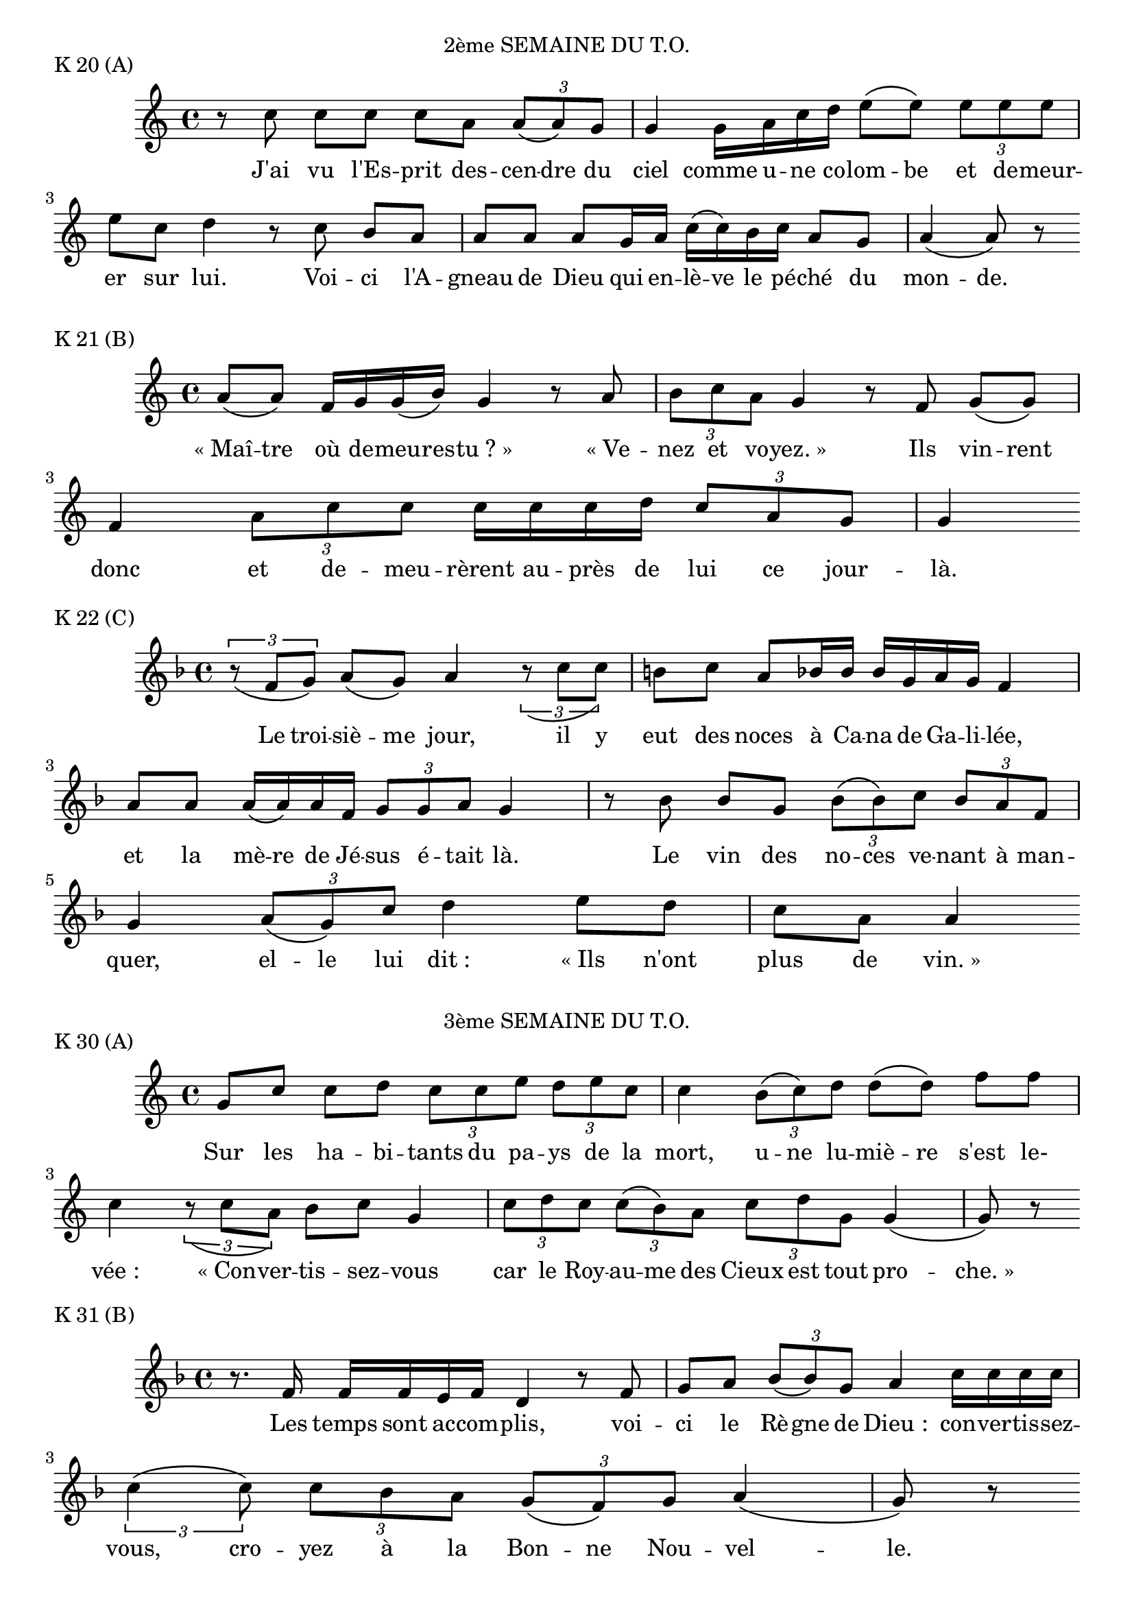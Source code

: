 ﻿%{
Antiennes du Temps Ordinaire pour le carnet de chant
%}

\version "2.14.0"


\paper {
	#(set-paper-size "a4")
}

\markup {
      		\fill-line{
                       	\line{"2ème SEMAINE DU T.O."}}
	}
\markup {"K 20 (A)"}
\score {
	\relative c''  {
		r8 c
		c8[ c]
		c8[ a]
		\times 2/3 { a8[\( a\) g] } g4
		g16[ a c d]
		e8[\( e\)]
		\times 2/3 { e8[ e e] }
		e8[ c] d4
		r8 c
		b8[ a]
		a8[ a]
		a8[ g16 a]
		c16[\( c\) b c]
		a8[ g]
		a4\( a8\) r8
	}

	\addlyrics {
		J'ai vu l'Es -- prit des -- cen -- dre du ciel comme u -- ne co -- lom -- be et de -- meur -- er sur lui. Voi -- ci l'A -- gneau de Dieu qui en -- lè -- ve le pé -- ché du mon -- de.
	}

	%{Jn 1, 29.32" %}

}

\markup {"K 21 (B)"}
\score {
	\relative a'  {
		a8[\( a\)] f16[ g g\( b\)] g4
		r8 a
		\times 2/3 { b8[ c a] } g4
		r8 f g8[\( g\)] f4
		\times 2/3 { a8[ c c] }
		c16[ c c d]
		\times 2/3 { c8[ a g] } g4
	}
	
	\addlyrics {
		«_Maî -- tre où de -- meu -- res -- tu ?_» «_Ve -- nez et vo -- yez._» Ils vin -- rent donc et de -- meu -- rèrent au -- près de lui ce jour -- là.
	}
	
	%{"Jn 1, 38-39"%}
}

\markup {"K 22 (C)"}
\score {
	\relative f'  {
		\key f \major
		\times 2/3 { r8_\( f[ g]\) } a8[\( g\)] a4
		\times 2/3 { r8_\( c[ c]\) } b8[ c]
		a8[ bes16 bes]
		bes16[ g a g] f4
		%{\cesure%}
		a8[ a] a16[\( a\) a f]
		\times 2/3 { g8[ g a] } g4
		r8 bes8 bes8[ g]
		\times 2/3 { bes8[\( bes\) c] }
		\times 2/3 { bes8[ a f] } g4
		%{\cesure%}
		\times 2/3 { a8[\( g\) c] } d4
		%{\cesure%}
		e8[ d] c8[ a] a4
	}
	
	\addlyrics {
		Le troi -- siè -- me jour, il y eut des noces à Ca -- na de Ga -- li -- lée, et la mè -- re de Jé -- sus é -- tait là. Le vin des no -- ces ve -- nant à man -- quer, el -- le lui dit : «_Ils n'ont plus de vin._»
	}
	
	%{"Jn 2, 1-3"%}
}



\markup {
      		\fill-line{
                       	\line{"3ème SEMAINE DU T.O."}}
}

\markup {"K 30 (A)"}
\score {
	\relative c''  {
		g8[ c] c8[ d]
		\times 2/3 { c8[ c e] }
		\times 2/3 { d8[ e c] } c4
		%{\cesure%}
		\times 2/3 { b8[\( c\) d] } d8[\( d\)] f8[ f] c4
		\times 2/3 { r8_\( c[ a]\) } b8[ c] g4
		%{\cesure%}
		\times 2/3 { c8[ d c] }
		\times 2/3 { c8[\( b\) a] }
		\times 2/3 { c8[ d g,] } g4\( g8\) r8
	}
	\addlyrics {
		Sur les ha -- bi -- tants du pa -- ys de la mort, u -- ne lu -- miè -- re s'est le- vée : «_Con -- ver -- tis -- sez -- vous car le Roy -- au -- me des Cieux est tout pro -- che. »
	}
	%{"Mt 4, 16...17"%}
	
}
	
\markup {"K 31 (B)"}	
\score {
	\relative f'  {
		\key f \major
		r8. f16 f16[ f e f] d4
		r8 f8 g8[ a]
		\times 2/3 { bes8[\( bes\) g] } a4
		%{\cesure%}
		c16[ c c c]
		\times 2/3 { c4\(%{\cesure%} c8\) }
		\times 2/3 { c8[ bes a] }
		\times 2/3 { g8[\( f\) g] } a4\( g8\) r8
	}

	\addlyrics {
		Les temps sont ac -- com -- plis, voi -- ci le Rè -- gne de Dieu : con -- ver -- tis -- sez -- vous, cro -- yez à la Bon -- ne Nou -- vel -- le.
	}
	%{"Mc 1, 15"%}
}


\markup {"K 32 (C)"}
\score {
	\relative a'  {
		r8 a
		\times 2/3 { a8[ g a] } \times 2/3 { f8[ f f] } f4
		f8[ f]
		\times 2/3 { f8[ g a] }
		\times 2/3 { c8[ a g] } g4
		%{\cesure%}
		c16[ c c b] c8[ a] g8[ g]
		\times 2/3 { g8[\( g\) g] }
		\times 2/3 { g8[\( g\) a] }
		\times 2/3 { g4\( g8\) }
		\times 2/3 { r8_\( g[ g]\) }
		\times 2/3 { g8[ g a] }
		f16[ f e f] g8[\( g\)]
		r8 a16[ c] c16[\( c\) c c] c16[ c b! c] a4\( a8\) r8
	}

	\addlyrics {
		L'Es -- prit du Sei -- gneur est sur moi car il m'a con -- sa -- cré par l'onc -- tion. Il m'a en -- vo -- yé por -- ter aux pau -- vres la Bon -- ne Nou -- vel -- le, an -- non -- cer aux ca -- ptifs la dé -- li -- vran -- ce, aux a -- veu -- gles le re -- tour à la lum -- ière.
	}
	%{"Lc 4, 18"%}
}

\markup {
      		\fill-line{
                       	\line{"4ème SEMAINE DU T.O."}}
}

\markup {"K 40 (A)"}
\score {
	\relative f'  {
		\key f \major
		r8 d16[ f]
		\times 2/6 { g g g g a g } f4
		%{\cesure%}
		f16[ a bes bes] bes16[ bes g a]
		\times 2/3 { f4\( f8\) }
		\times 2/3 { r8_\( f[ f]\) }
		%{\cesure%}
		\times 2/3 { f8[ f d] } f4
		\times 2/3 { g8[ a bes] } g4
	}
	
	\addlyrics {
		Bien -- heu -- reux les mi -- sé -- ri -- cor -- dieux : il leur se -- ra fait mi -- sé -- ri -- cor -- de. Bien -- heu -- reux les coeurs purs, ils ver -- ront Dieu.
	}
	%{"Mt 5, 7-8"%}
}

%{

K 41 (B)

\key f \major
r8. a16 \times 2/5 {a16[a a a bes]}
\times 2/3 { a8[ f g] }
\times 2/6 { a a a bes g f } f4
\cesure
e8[ f] g8[\( g\)]
\times 2/3 { g8[ g a] } g8[ f] f4
\times 2/3 { f8[ f f] } e8[ g] a4\( a8\) r8

Voilà un enseignement proclamé avec autorité ! Il commande même aux esprits mauvais et ils lui obéissent.	(Mc 1, 27)


K 42 (C)

\key f \major
r8 d f8[ f]
\times 2/3 { e8[ f d] } \slurDashed d4( f16[)\( g\) f\( d\)] f8[\( f\)]
\cesure
\times 2/3 { d8[\( d\) d] }
\times 2/3 { d8[\( f\) e] } d4
\cesure
d8[ f] f8[ g]
\times 2/3 { a4\( a8\) }
\cesure
\times 2/3 { f8[ a a] }
\times 2/3 { g8[ c a] } a8[ bes] g4
\cesure
g8[ g]
\times 2/3 { e8[ g a] }
\times 2/3 { \slurDashed f8([ f) g] } f8[ d] d4

Je fais de toi en ce jour une ville forte, une colonne de fer, un rempart de bronze. Ils ne l'emporteront pas sur toi, car je suis avec toi pour te délivrer. 	(Jr 1, 18-19)



5ème SEMAINE DU T.O.


K 50 (A)

r8 c
d16[\( d\) g a]
\times 2/3 { f8[\( g\) a] }
\times 2/3 { c4\( c8\) }
r8 c c8[ c]
\times 2/3 { e8[\( d\) c] }
\times 2/3 { c8[\( c\) c] } c8[ c]
\times 2/3 { a4\( a8\) }
r8 a f8[ g] a4
\times 2/3 { c8[ c\( c]\) } c8[ c]
\times 2/3 { a8[ c d] }
\times 2/3 { d8[ d\( e]\) }
\times 2/3 { d8[\( c\) c] }
\times 2/3 { \slurDashed c8([ b) c] } a4

Vous êtes la lumière de monde. Que brille votre lumière devant les hommes, afin qu'ils voient vos bonnes oeuvres et glorifient votre Père qui est dans les cieux.	(Mt 5, 14.16)


K 51 (B)

\times 2/3 { a8[ a a] }
\times 2/3 { c8[\( c\) \cesure c] }
\times 2/3 { c8[ d e] } d4
\cesure
r8 d16[ d] d16[ e a b] c16[ c c c] c8[ c] b4
\times 2/3 { c8[ a g] } a4

Bien avant l'aube, Jésus se leva ; il sortit et s'en alla dans un endroit désert pour y prier.	(Lc 4, 42)


K 52 (C)

a8[ g] a8[\( a\)]
\times 2/3 { r8_\( c[ bes]\) } c16[ c c c]
\times 2/3 { c8[\( c\) c] } bes8[ g] a4
r8. f16 f16[ f f d]
\times 2/3 { f8[\( f\) f] }
\times 2/3 { f8[ g a] } a8[\( a\)]
\times 2/3 { a8[\cesure c a] } a4
\cesure
\times 2/3 { bes8[ g f] } g4\( g8\) r8

« Sois sans crainte, désormais ce sont des hommes que tu prendras. » Alors ils ramenèrent les barques au rivage et, laissant tout, ils le suivirent.	(Lc 5, 10-11)



6ème SEMAINE DU T.O.


K 60 (A)

\times 2/3 { g8[ c b] } a8[ b]
\times 2/3 { c8[ a g] } g4
\cesure
\times 2/3 { f8[ g a] } g4
r8 f a4
\cesure
\times 2/3 { c8[ b c] }
\times 2/3 { a4\(\cesure g8\) }
\times 2/3 { g8[ g a] }
\times 2/3 { g8[ g g] } g16[\( g\) f g] a8[\( a\)]
\cesure
\times 2/3 { g8[ g\( g]\) }
\times 2/6 { b\( b\) c a a a }
\times 2/3 { g8[ f g] } a4
a16[ a a a] c16[ b c b] g4\( g8\) r8

Je ne suis pas venu abolir, mais accomplir. Amen, je vous le dis : avant que le ciel et la terre disparaissent, pas une lettre ne disparaîtra de la loi jusqu'à ce que tout se réalise.	(Mt 5, 17)


K 61 (B)

r8 g16[ g] b16[ c d c] a4
a16[ a b a] g16[ g g g] a4
\cesure
\times 2/3 { a8[ b c] } d8.[\cesure d16] d16[ d c d] b4
\cesure
\times 2/3 { b8[ b b] }
\times 2/3 { b4\(\cesure b8\) }
\times 2/3 { b8[ c b] } a8[ g] a4
\cesure
g8[ a] \times 2/3 { c8[ c c] } b4
\cesure d8[ c] d4
\cesure \times 2/3 { c8[ c d] } b4
\cesure
a8[ a] a8.[ a16] a16[\( a\) b g] g4

Un lépreux vient à Jésus, tombe à ses genoux et le supplie : « Si tu le veux, tu peux me purifier. » Pris de pitié, Jésus étendit la main, le toucha et lui dit : « Je le veux, sois purifié. » A l'instant sa lèpre le quitta. (Mc 1, 40...42)


K 62 (C)

r8 a 
\times 2/3 { a8[ a\( a]\) }
g8[ a16 c]
c16[\( c\) c d] e8[\( e\)]
\times 2/3 { e8[ d e] }
\times 2/3 { c8[\( c\) c] }
\times 2/3 { c8[\( c\) c] } c8[ a]
\times 2/3 { g4\( g8\) }
\cesure
c8[ e] d16[ f f d]
\times 2/3 { d8[ c c] } d8[ c] c4
\cesure
\times 2/3 { g8[ g\( g]\) }
g8[ a] b8.[ b16] b16[\( b\) b c] b4
\times 2/3 { r8_\( g[ g]\) }
\times 2/3 { g8[ g a] }
\times 2/3 { c8[\( c\) c] }
\times 2/3 { c8[ c e] } d4\( d8\) r8

Heureux êtes-vous quand les hommes vous haïssent et vous repoussent à cause du Fils de l'homme. Ce jour-là soyez heureux et sautez de joie, car votre récompense est grande dans le ciel ; c'est ainsi que leurs pères traitaient les prophètes. 	(Lc 6, 22-23)



7ème SEMAINE DU T.O.


K 70 (A)

\key f \major
\times 2/3 { d8[\cesure e f] }
d8.[\cesure e16] d16[ d f f] f4
\cesure
f16[ d d f]
\times 2/5 {f16[f f f a]}
\times 2/3 { g8[\( g\)\cesure g] }
f16[ g\( a\) b]
b8.[ b16]
a16[ a f\( g\)]
\times 2/3 { a8[\( a\) a] }
\times 2/3 { g8[ f g] } d4
\barre
r8 d
d8[\cesure a] bes8[ a] a4
c16[\( c\) a\( bes\)]
\times 2/3 { c8[\( c\) c] }
\times 2/3 { c8[ a g] } f4

Moi, je vous dis : aimez vos ennemis, et priez pour ceux qui vous persécutent, afin d'être vraiment les fils de votre Père qui est dans les cieux. Vous donc, soyez parfaits comme votre Père céleste est parfait.		(Mt 5, 44-45.48)


K 71 (B)

g16[ c a g]
\times 2/3 { g8[ g f] } g8[ a]
g16[ a g f] g16[ a a a]
\times 2/3 { a8[ a b] }
\times 2/3 { a8[ a g] } g8[ g]
\cesure
\times 2/3 { g8[ g b] } c8[\( c\)]
\cesure
d8[ e]
\times 2/3 { d8[ d d] }
c8[ d] b4
\cesure
c8[\( c\)] c4
\cesure
\times 2/3 { a8[ c d] }
\times 2/3 { c4\( c8\) }
\times 2/3 { c8[\( c\) b] } b4
\cesure
\times 2/3 { b8[\( c\) d] } c8[\( c\)]
\cesure
\times 2/3 { b8[ c a] }
\times 2/3 { g8[ g a] }
\slurDashed g4( f8[) g]
\times 2/3 { a8[ a a] }
c8[ b] g4\( g8\) r8

« Pour que vous sachiez que le Fils de l'homme a le pouvoir de pardonner les péchés sur la terre, je te l'ordonne, dit Jésus au paralysé, lève-toi, prends ton brancard et rentre chez toi. » L'homme se leva, prit aussitôt son brancard et sortit devant tout le monde.	(Mc 2, 10-12)


K 72 (C)

r8. b16
\times 2/5 {c16[d e d d]}
\slurDashed d4 ( e8[) f]
e8[\( d\)]
\times 2/6 { c c c c d c } c4
\times 2/3 { r8_\( d[ d]\) }
\times 2/3 { d4\( b8\) } d8[ e]
\times 2/3 { d8[ c c] } c4
r8. b16
\times 2/5 {b16[b c a g]} g4
r8 g8[ a]
\times 2/6 { a a a a a a }
\times 2/3 { a8[ c b] }
c16[\( c\) d d]
d8[ d] d8[ c] b4

Soyez miséricordieux comme votre Père est miséricordieux. Pardonnez et vous serez pardonnés. Donnez et vous recevrez. La mesure dont vous vous servez pour les autres servira aussi pour vous.	(Lc 6, 36...38)



8ème SEMAINE DU T.O.


K 80 (A)

\key f \major
f8[\( f\)]
\times 2/3 { f8[\( a\) g] } f8[\( f\)] d8[ f]
\times 2/3 { f8[ f f] } a8[ bes] a4
r8 c c8[ c]
\times 2/3 { c8[ a g] } f8[\( f\)]
\times 2/3 { f8[ g a] } g8[\( g\)]
\cesure
\times 2/3 { d8[ f f] }
\times 2/3 { f8[ f f] } g8[ f] f4

Votre Père céleste sait de quoi vous avez besoin. Cherchez d'abord le Royaume et sa justice, et le surcroît vous sera donné.	(Mt 6, 32-33)


K 81 (B)

\key f \major
\times 2/3 { d,8[ a bes] } a8[ a]
a8.[\cesure a16]
a16[ g f g] a16[ g bes a] a4
r8 a c8[ c] c4 a8[ b]
\times 2/3 { a8[ a g] }
\times 2/3 { f8[ g a] } g4
r8 e f4
\cesure
\times 2/3 { f8[ d e] } d4

Tant que l'Epoux est là, comment ses compagnons jeûneraient-ils ? Un jour viendra où l'Epoux leur sera enlevé : alors, ils jeûneront.	(Mc 2, 19-20)


K 82 (C)

f8[\( g\)] bes4
\times 2/3 { b8[\( b\) g] }
\times 2/3 { bes8[ b b] }
\times 2/3 { c8[ bes a] }
\times 2/3 { g8[ f a] } g4
\cesure
\times 2/3 { g8[\( a\) c] } c4
\cesure
\times 2/3 { c8[\( d\) c] }
\times 2/3 { a8[ a d] }
c16[ bes g a] g4
\cesure
\times 2/3 { c8[ d f] } f8[ d]
\times 2/3 { f8[\( f\) e] }
\times 2/3 { c4\( bes8\) }
\times 2/3 { b8[\( g\) a] }
g4\( g8\) r8

L'homme bon tire le bien du trésor de son coeur qui est bon. L'homme mauvais tire le mal de son coeur qui est mauvais : car c'est de l'abondance du coeur que parle la bouche.	(Lc 6, 45)



9ème SEMAINE DU T.O.


K 90 (A)

\times 2/3 { r8_\( f[ g]\) } a8[ a]
\times 2/3 { a8[ bes g] }
\times 2/3 { a4\(\cesure c8\) }
c8[\cesure a] a4
\cesure
\times 2/3 { c8[ c c] }
c16[ c d e]
\times 2/3 { e8[\( d\) c] } c4
\cesure
a8[ a] a8[ a]
bes16[ a g a]
\times 2/3 { bes8[ b b] }
\times 2/3 { a8[\( a\) g] }
\times 2/3 { g8[ a g] } g4

Ce n'est pas celui qui me dit : « Seigneur, Seigneur ! » qui entrera dans le Royaume des cieux, mais celui qui fait la volonté de mon Père qui est dans les cieux.	(Mt 7, 21)


K 91 (B)

\key f \major
\times 2/3 { r8_\( a[ a]\) }
a8[ g] f8[ d] f8[\( f\)]
\times 2/3 { r8_\( f[ g]\) } a8[\( a\)]
\times 2/3 { c8[ c bes] } a4
\times 2/3 { r8_\( d[ e]\) }
f8[ a] g8[ e]
\times 2/3 { f8[\( f\) g] }
a16[\( a\) bes g] a4

Le sabbat est fait pour l'homme, et non l'homme pour le sabbat. C'est pourquoi le Fils de l'homme est maître du sabbat.	(Mc 2, 27-28)


K 92 (C)

r8 c a4
\cesure
c16[ c d e] d8[\( d\)] d8[ d]
f16[\( f\) f d] c4
r8 c
\times 2/3 { c8[ c c] }
f16[ f f d] c8[\( c\)]
\cesure
a16[ a a a] a8[ c] d8[ a] c4

Seigneur, je ne suis pas digne que tu entres sous mon toit, mais dis seulement une parole, et mon serviteur sera guéri.	(Lc 7, 6-7)



10ème SEMAINE DU T.O.


K 100 (A)

r8 d d8[ b] d8[\( d\)]
\times 2/3 { e8[ d c] } c8[\( c\)]
\times 2/3 { a8[\( c\) b] } c8[\( a\)] g4
\cesure
\times 2/5 {f16[a c d e]} d8[\( d\)]
\times 2/3 { d8[ b c] }
\times 2/3 { d8[\( d\)\cesure c] }
b16[ a b c]
\times 2/3 { b4\( g8\) }
\cesure
b16[ b c b] a8[ c]
\times 2/3 { d8[ d d] } d8[ e]
\times 2/3 { d4\( d8\) }
\cesure
\times 2/3 { c8[ a g] } g4

Allez apprendre ce que veut dire cette parole : « C'est la miséricorde que je désire et non le sacrifice » ; car je ne suis pas venu appeler les justes, mais les pécheurs.	(Mt 9, 13)


K 101 (B)

\times 2/3 { d,8[ a bes] } a8[\( a\)]
\cesure
\times 2/3 { f8[ e d] } e4
r8. f16 f8.[ f16]
f16[ f f f] e8[ f] d4
\times 2/3 { r8_\( f[ g]\) }
\slurDashed a4( a8[) bes]
\times 2/3 { a8[\( a\)\cesure g] }
\times 2/3 { c8[ c a] }
g4\( g8\) r8

Qui est ma mère ? Qui sont mes frères ? dit le Seigneur. Celui qui fait la volonté de Dieu, celui-là est mon frère, ma soeur et ma mère.	(Mc 3, 33.35)


K 102 (C)

r8 f a8[ a]
a16[\( a\) g a]
c8[ c] d8[ c] a8[\( a\)]
r8 a
\times 2/3 { c8[ c d] }
\times 2/3 { e8[ e c] } a4
\cesure
c16[ c c d]
\times 2/3 { c8[ b c] } a8[\( a\)]
\cesure
\times 2/3 { a8[ a a] }
\times 2/3 { a8[ g a] }
\times 2/3 { f4\( f8\) }
\cesure
\times 2/3 { f8[ f g] } a8[\( a\)] a8[ a]
\times 2/3 { a8[ c a] } g4
\cesure
c16[ c c c] c8[ d] c4\( c8\) r8

Voyant la veuve qui pleurait son fils unique, Jésus fut saisi de pitié. Il ressuscita le jeune homme, et le rendit à sa mère. Un grand prophète s'est levé parmi nous, Dieu a visité son peuple ! (Lc 7, 13-16)



11ème SEMAINE DU T.O.


K 110 (A)

r8 a, d8[\cesure d16 d]
d16[ d e d]
\times 2/3 { c8[\( c\) d] }
\times 2/3 { c8[ f f] }
\times 2/3 { f4\( e8\) }
\times 2/3 { r8_\( c[ d]\) }
\times 2/3 { d8[ d g] } f8[\( f\)]
\cesure
\times 2/3 { f8[ e f] } d8[ c]
\times 2/3 { r8_\( f[ f]\) }
\times 2/3 { e8[ f d] }
\times 2/3 { d4\(\cesure c8\) }
\times 2/3 { d8[ f f] } f4
\cesure
f16[ e c d] e16[ f d c]
r8 d d8[ f] d8[ e] d4

Allez, proclamez que le Royaume des cieux est tout proche. Guérissez les malades, ressuscitez les morts, purifiez les lépreux, chassez les démons. Vous avez reçu gratuitement, donnez gratuitement.	(Mt 10, 7-8)


K 111 (B)

\times 2/3 { r8_\( d[ e]\) }
\times 2/3 { e8[\( a\) e] }
\times 2/3 { g8[ a bes] }
a8[\( a\)] a8[ g]
\times 2/3 { g8[\( g\) g] }
\times 2/3 { a8[\( c\) c] }
g4 g8[ a] g4
\cesure
f8[ e]
\times 2/3 { f8[\cesure g g] }
a8[ f] f4
\cesure
e8[\( f\)]
\times 2/3 { g8[\( g\) a] }
\times 2/3 { c8[\( c\) c] }
a8[ g] g4
\times 2/3 { r8_\( f[ g]\) } a8[\( a\)]
\cesure
a8[ g]
\times 2/3 { e4\(\cesure d8\) } f8[ g]
\times 2/3 { a8[ a g] } g4

Le Royaume des cieux est semblable à un homme qui jette du grain dans son champ. Nuit et jour, il ne sait comment, d'elle-même la terre produit du fruit, d'abord l'herbe, puis l'épi, enfin du blé plein l'épi.	(Mc 4, 26-28)


K 112 (C)

\times 2/3 { d8[ d d] }
b8[ d] e8[ d] c4
r8 a16[ c]
c16[ b\cesure c a] g4
\cesure
a8[ c] c4
\cesure
a16[ c c g] f8[ g] a8[ a] g4

Elle a montré beaucoup d'amour, c'est pourquoi dit le Seigneur, ses péchés, ses nombreux péchés sont pardonnés.	(Lc 7, 47)



12ème SEMAINE DU T.O.


K 120 (A)

\times 2/3 { f8[ f f] } d4
\cesure
d16[ d c d] f8[ a] g8[ g]
\times 2/3 { r8_\( a[ f]\) }
\times 2/3 { f8[ f d] } c4
\cesure
r8. f16
g16[ a g a] c8[ b] c8[ a]
f16[ a g f] g8[\( f\)]
\times 2/3 { d8[ f f] }
f8[ f] d8[ c]
f16[ f f a] g4\( f8\) r8

Ne craignez pas ; ce que je vous dis dans l'ombre, dites-le au grand jour. Celui qui se prononcera pour moi devant les hommes, je me prononcerai pour lui devant mon Père.	(Mt 10, 26.27.32)


K 121 (B)

r8 f
\times 2/3 { d4\(\cesure e8\) } f8[ g]
\times 2/3 { a8[\( a\) a] }
\times 2/3 { bes8[ a c] }
\cesure
\times 2/3 { a4\( a8\) }
\times 2/3 { a8[ g f] } g8[\( g\)]
r8 f
\times 2/3 { f8[ f e] } d4
r8 f
\times 2/3 { g8[ a a] }
\times 2/5 {a16[\cesure a a g a]} c8[ bes] a4

D'un mot, Jésus maîtrise le vent et la mer. Puis il dit aux disciples : « Pourquoi avoir peur ? Comment se fait-il que vous n'ayez pas la foi ? »	(Mc 4, 39-40)


K 122 (C)

r8 f 
a16[ a a a]
\times 2/3 { a8[ g a] }
\times 2/3 { c4\( c8\) }
\times 2/3 { r8_\( c[ d]\) }
\times 2/3 { e8[ c bes] }
\times 2/3 { c4\( c8\) }
r8 c
\times 2/3 { c8[\( c\) c] }
\times 2/3 { c8[ d c] }
\slurDashed a4( \times 2/3 { f8[) g a] } g8[\( g\)]
\cesure
f8[ a]
a16[ a bes c] b8[ a]
\times 2/3 { a8[ f g] } a4
\cesure
\times 2/3 { c8[ d e] }
d8[ c] c8[ c]
\times 2/3 { c8[\( a\) c] } d4
\cesure
\times 2/3 { c8[ bes c] } a4

Celui qui veut venir à ma suite, qu'il renonce à lui-même, qu'il porte sa croix chaque jour et qu'il me suive. Car celui qui veut sauver sa vie la perdra, mais qui perdra sa vie à cause de moi, la sauvera.	(Lc 9, 23-24)



13ème SEMAINE DU T.O.


K 130 (A)

\key f \major
\times 2/3 { f8[ d c] }
\times 2/3 { d8[\( f\) a] }
\times 2/3 { g4\( a8\) }
\cesure
\times 2/3 { f8[ a g] }
\times 2/3 { a8[\( a\) g] }
\times 2/3 { f8[\( f\) g] }
\times 2/3 { f8[ d f] } 
f8[ g] f4
r8. d16
d16[\( d\) f d] d8[ d]
\times 2/3 { f8[\( f\)\cesure g] }
\times 2/3 { a8[ a g] }
\times 2/3 { a8[\( a\) bes] }
\times 2/3 { a8[\( a\) f] }
g8[ f] e8[ f] d4
\cesure
d16[ d d d]
\times 2/3 { d8[ f e] } c8[\( d\)]
r8 f a4
\cesure
\times 2/3 { g8[ f g] } d4
\cesure
d16[ d e f]
f16[ e d e] e4\( d8\) r8

Qui vous accueille m'accueille et qui m'accueille accueille Celui qui m'a envoyé. Quiconque donnera à boire, ne fût-ce qu'un verre d'eau fraîche à l'un de ces petits, en sa qualité de disciple, amen, je vous le dis : il ne perdra pas sa récompense. 	(Mt 10, 40.42)


K 131 (B)

\times 2/3 { r8_\( f[ g]\) }
\times 2/3 { a8[\( a\)\cesure a] }
a8[ bes] g4
\times 2/3 { g8[ g g] }
\times 2/3 { g8[ bes g] } a4
\cesure
\times 2/3 { g8[ f e] }
f8[\( f\)] f8[ f]
f16[ e d c] d4
r8. f16
g16[\( a\) a g] a4
r8 bes16[ g]
f16[\( f\) f f]
f16[ f e f] d4
\cesure
c8[ d] f8[ e] d4
\times 2/3 { r8_\( d[ d]\) }
\times 2/3 { d4\(\cesure d8\) }
\times 2/3 { e8[ f d] } d4

Une femme ayant appris ce qu'on disait de Jésus, vint par derrière et toucha son vêtement. Car elle se disait : « Si je touche seulement son vêtement, je serai sauvée. » A l'instant, son mal fut guéri.	(Mc 5, 27-29)


K 132 (C)

r8 a g8[ a]
f16[ f f g] a4
c8[ c]
\times 2/3 { c8[ d c] }
\cesure
\times 2/3 { c8[ d e] } d4
\cesure
c8[ a]
g16[\( g\) f g]
\times 2/3 { a8[\( a\) a] } g4

Qui met la main à la charrue et regarde en arrière, dit le Seigneur, n'est pas digne du Royaume de Dieu.	(Lc 9, 62)



14ème SEMAINE DU T.O.


K 140 (A)

\key f \major
\times 2/3 { c8[ d d] }
a8[\( bes\)] a4
\cesure
\times 2/3 { a8[\( a\)\cesure f] }
g8[ a]
a16[ a g bes]
a8[\( a\)]
\cesure
a16[ f f f]
\times 2/3 { f8[ d f] }
f16[\( f\) g f]
\times 2/3 { f8[\( f\) a] }
g16[ g f g] d4
\cesure
\times 2/3 { d8[ c d] }
\times 2/3 { f8[ g g] }
g8[ f] e8[ c] d4

Je te rends grâce, Père, Seigneur du ciel et de la terre, car tu as caché les mystères du Royaume aux sages et aux savants, et tu les a révélés aux tout-petits.	(Mt 11, 25)


K 141 (B)

\key f \major
\times 2/3 { a8[ a a] }
a8[\cesure d] e8[ f] f4
\cesure
a8[ a] a8[\( a\)]
\times 2/3 { a8[ bes c] }
\times 2/3 { a8[ f f] }
e8[ f] d4
\cesure
\times 2/3 { f8[ f f] }
\times 2/3 { f8[ f f] }
\times 2/3 { f8[ g bes] } a4
r8 c
c16[\cesure c c c]
\times 2/3 { c8[ bes g] }
a16[ f e f] d4\( d8\) r8

A Nazareth, Jésus disait : « Un prophète n'est méprisé que dans son pays, sa parenté et sa propre maison. » Et là, il ne pouvait accomplir aucun miracle.	(Mc 6, 4-5)


K 142 (C)

\key f \major
d8[ d]
\times 2/5 {a16[\( a\) a a bes]}
\times 2/3 { a8[ a c] } a4
r8 a
a8[ g] a4
\cesure
\times 2/6 { f f g a a a } c4
\times 2/3 { c8[ c c] }
c8[ c]
c16[ c c b!] a4
\cesure
\times 2/5 {a16[g a f g]} a4
a16[ a a a]
\times 2/3 { c4\( c8\) }
\times 2/3 { c8[\( c\) a] }
\times 2/3 { g8[ a f] } f4

Aux disciples qu'il envoyait devant lui, Jésus disait : « Ne vous réjouissez pas de ce que les esprits vous sont soumis ; mais réjouissez-vous de ce que vos noms se trouvent inscrits dans les cieux. » 	(Lc 10, 20)



15ème SEMAINE DU T.O.


K 150 (A)

\key f \major
r8. d16
f16[ f f g]
\times 2/3 { a8[ a bes] }
\times 2/3 { c8[ b a] } a4
r8 a
\times 2/3 { a8[ g a] }
\times 2/3 { d8[ e f] }
g8[\( a\)]
\times 2/3 { g4\( g8\) }
\cesure
c16[ c c d] c8[ a] g4
r8 f g4
\cesure
\times 2/3 { a8[\( bes\) a] }
g8[\( g\)]
r8 g a8[\( f\)] e4\( d8\) r8

Voici que le semeur est sorti pour semer. Des grains sont tombés dans la bonne terre et ils ont donné du fruit, l'un cent, l'autre soixante, et l'autre trente. 	(Mt 13, 3.8)


K 151 (B)

\times 2/3 { f8[ f a] }
\times 2/3 { c8[\( c\)\cesure c] }
c16[ c e d] c4
\cesure
\times 2/3 { a8[ a a] }
\slurDashed a4( a16[) a g a] f4
r8 g g8[ a]
\slurDashed c4( c8[) c]
\times 2/3 { c8[ d e] } c4
\cesure
\times 2/3 { a8[ a a] }
a8[\( a\)]
g16[ a c b]
a8.[\cesure f16]
f16[ f f f]
\times 2/3 { f8[ g bes] }
a16[\( a\) g a]
\times 2/3 { r8_\( a[ a]\) }
c8[ c]
c16[ c a g]
a4\( a8\) r8

A ses apôtres, Jésus recommandait : « Quand vous entrez dans une maison, demeurez-y jusqu'à votre départ. Si l'on refuse de vous accueillir, partez en secouant la poussière de vos pieds : ce sera pour eux un témoignage. »	(Mc 6, 10-11)


K 152 (C)
Cf. K 300



16ème SEMAINE DU T.O.


K 160 (A)

\times 2/3 { r8_\( f[ a]\) }
b8[ c] c8[\( c\)]
r8 c d8[ e]
\times 2/3 { d8[ c d] } b8[ a]
\times 2/3 { b4\( b8\) }
\cesure
g16[ g f g]
e16[ g a b]
\times 2/3 { a8[\( a\)\cesure c] }
\times 2/3 { c8[ c c] }
\times 2/3 { b8[\( g\) a] } a4
r8a e8[ a]
\times 2/3 { b8[\( b\) c] }
d8[ e] d4
c16[\( c\) b c] a4
\times 2/3 { g8[ a b] }
c16[\( a\) g f]
e4\( e8\) r8

A la fin du monde, le Fils de l'homme enverra ses anges : ils enlèveront de son Royaume tous ceux qui commettent le mal. Alors les justes resplendiront comme le soleil dans le Royaume de leur Père.	(Mt 13, 40...43)


K 161 (B)

\key f \major
r8 d
a8[ bes] a8[\( a\)]
r8 c
\times 2/3 { c8[ bes c] }
\times 2/3 { a8[ a a] } f4
\cesure
\times 2/3 { f8[ f f] } \slurDashed f4( f16[)\( f\) g bes]
\times 2/3 { a8[ g a] } f4
r8 d f4
\cesure
g8[ g]
a16[ a c a]
g8[\( g\)] f8[ d] d4

Voyant la foule, Jésus fut saisi de pitié, car ils étaient comme des brebis sans berger. Alors, il se mit à les instruire longuement.	(Mc 6, 34)


K 162 (C)

\times 2/3 { f4\( f8\) }
\cesure
f8[ g]
\times 2/3 { a8[\( a\) a] }
bes8[ g]
\times 2/3 { g4\( f8\) }
\cesure
a8[\( a\)]
b!16[ c g g]
\times 2/3 { g4\( f8\) }
r8 f
\times 2/3 { f8[ g a] }
\times 2/3 { c8[ a c] }
d8[\( c\)] g4
\cesure
\times 2/6 { a\( a\) a a c a }
\times 2/3 { g8[ bes a] } f4

Marthe, tu t'agites pour bien des choses ; une seule est nécessaire. Marie a choisi la meilleure part : elle ne lui sera pas enlevée.	(Lc 10, 41-42)



17ème SEMAINE DU T.O.


K 170 (A)

\times 2/3 { r8_\( f[ g]\) }
\times 2/3 { a8[\( f\) a] }
\times 2/3 { b8[ c d] }
c16[ a g a] a8[ b]
\times 2/3 { a8[ c d] } f'4
\cesure
d8[ d] c8[\( a\)]
\times 2/3 { g8[ a c] } c4
\cesure
f8[ g] a4
\cesure
c8[ d] c8[\( c\)]
c16[ c a g] a8[\( a\)]
\cesure
a8[ b]
\times 2/3 { c8[\( b\) c] } a4

Le Royaume des cieux est semblable à un trésor caché dans un champ et qu'un homme vient à trouver : dans sa joie, il va vendre tout ce qu'il possède et achète ce champ.	(Mt 13, 44)


K 171 (B)

\times 2/3 { r8_\( c[ d]\) }
c8[ c]
c16[\( c\) a g] a8[ b]
\times 2/3 { c8[ g g] }
f8[\cesure a] f8[ a] a4
\cesure
\times 2/3 { a8[ a c] }
a16[ b c g]
\times 2/3 { g4\( f8\) }
r8. a16
a16[ bes a g]
\times 2/3 { a8[ bes a] }
g4\( f8\) r8

A la vue du signe que Jésus avait accompli, les gens disaient : « C'est vraiment lui le grand prophète, celui qui doit venir dans le monde. »	(Jn 6, 14)


K 172 (C)

\key f \major
r8 a
\times 2/3 { a8[ a bes] }
\times 2/3 { g8[\( f\) g] } a4
r8 g
f8[ f] e8[\( f\)] d8[\( d\)]
\cesure
\times 2/3 { d8[ f a] }
g8[ bes] a8[ a]
r8 a
f8[ f] e8[ f] d4

Celui qui demande reçoit, celui qui cherche trouve, et pour celui qui frappe la porte s'ouvrira.	(Lc 11, 10)



18ème SEMAINE DU T.O.


K 180 (A)

\key f \major
r8. a16
a16[ g f g] bes8[ g] a4
\cesure
\times 2/3 { c8[ c c] }
c8[ bes] a4
\cesure
d8[\cesure f] g8[ g] a4
\cesure
\times 2/3 { g8[ a f] }
\times 2/3 { d8[ d e] } f8[\( f\)]
\times 2/3 { g8[ g a] }
\times 2/3 { a8[\( a\) g] }
\times 2/3 { a4\( a8\) }
\cesure
c8[ c] bes8[\( a\)] b8[ a] a4

Jésus leva les yeux au ciel, dit la bénédiction, puis, rompant les pains, il les donna aux disciples qui les donnèrent aux foules. Tous mangèrent à leur faim.	(Mt 14, 19-20)


K 181 (B)

\key f \major
c,8[\cesure d] f8[ d] f8[ g] g4
r8 a
bes8[ a] g8[ a]
\slurDashed f4( f8[) f]
\times 2/3 { f8[ d e] } c4
r8 d f8[ g] a8[ g]
\slurDashed g4( f8[) g]
\times 2/3 { f8[ d c] } d4

Moi, je suis le pain de vie. Celui qui vient à moi n'aura plus jamais faim ; celui qui croit en moi n'aura plus jamais soif.	(Jn 6, 35)


K 182 (C)

\times 2/3 { r8_\( g[ d]\) }
\times 2/3 { d4\( d8\) }
\times 2/3 { f8[ e e] }
f8[ d] d4
\cesure
d16[ d e d]
\times 2/3 { c8[\( b\)\cesure b] }
c16[ e f d]
\times 2/3 { c4\( a8\) }
\cesure
\times 2/3 { a8[ a b] }
c16[ g b a]
\times 2/3 { a4\( a8\) }

Gardez-vous de toute âpreté au gain ; car la vie d'un homme, fût-il dans l'abondance, ne dépend pas de ses richesses.	(Lc 12, 15)



19ème SEMAINE DU T.O.


K 190 (A)

\times 2/3 { r8_\( g[ d']\) }
\times 2/3 { f8[ e f] } d4
r8 d
\times 2/3 { d8[ e c] }
\times 2/3 { b8[ b c] }
\times 2/3 { e8[ f d] } c4
r8 a b8[\( c\)]
r8 c g4
\cesure
\times 2/3 { g8[ a c] } c4
\cesure
\times 2/3 { c8[ c c] }
b8[ c]
\times 2/3 { a8[ b c] } c8[\( c\)]
r8 c c8[ a] g4

Vers la fin de la nuit, Jésus vint vers eux en marchant sur la mer : « Confiance, c'est moi, ne craignez pas ! » Et quand il fut monté dans la barque, le vent tomba.	(Mt 14, 25.27.32)


K 191 (B)

e8[ e] e8[ d] f8[ e] e4
\cesure
g8[ a]
\times 2/3 { c8[\( c\) a] }
\times 2/3 { g8[ e f] }
\slurDashed e4( d8[) f]
\times 2/3 { e4\( e8\) }
r8 g g4
\cesure
g16[ g g g] e8[ f]
\slurDashed d4( \times 2/3 { f8[) g a] }
r8 a c4
\cesure
\times 2/3 { a8[ g f] } g4
r8 e e8[ e]
\times 2/3 { e8[ e e] }
\times 2/3 { e8[ g a] }
g4\( g8\) r8

Nul ne peut venir à moi, si le Père qui m'a envoyé ne l'attire ; et moi, je le ressusciterai au dernier jour. Amen, je vous le dis : celui qui croit a la vie éternelle.	(Jn 6, 44.47)


K 192 (C)

r8 f a8[ c] d8[ c] c4
\cesure
c8[ c] a8[\( a\)]
\cesure
\times 2/3 { b8[ a b] } a4
\cesure
g16[ a c e]
\times 2/3 { d8[ c a] } a4
\cesure
\times 2/3 { a8[ d c] }
\cesure
\times 2/3 { c8[ b a] }
g8[ f] g8[\( a\)] g4
\cesure
\times 2/3 { a8[ a c] }
\times 2/3 { c8[ a g] } g4


Heureux les serviteurs que le maître, à sa venue, trouvera en train de veiller ! Il se ceindra, les fera mettre à table, et passera les servir.	(Lc 12, 37)


20ème SEMAINE DU T.O.


K 200 (A)

r8 f f8[\( f\)]
\cesure
a16[ a d e] f4
\cesure
\times 2/3 { g8[ a g] } g4
\times 2/3 { r8_\( g[ c]\) }
\times 2/3 { c8[\( a\) g] }
\times 2/3 { a8[ f g] } g4
\cesure
e8[ f] g8[\( a\)] g4
r8 g f8[\( g\)] a8[ g] e4

« O femme, répondit Jésus, grande est ta foi ! Qu'il t'advienne selon ton désir ! » Dès cette heure-là sa fille fut guérie.	(Mt 15, 28)


K 201 (B)

r8 d d8[ d]
\times 2/3 { b8[ d e] }
d8[ d] e8[ g] g4
\cesure
g8[ g]
\times 2/3 { a8[ b g] }
\cesure
g8[ a] g8[ e]
\times 2/3 { d4\(\cesure d8\) } d4
\cesure
e8[ g] e8[ d] d4

Celui qui mange ma chair et boit mon sang a la vie éternelle ; il demeure en moi, et moi, je demeure en lui.	(Jn 6, 54.56)


K 202 (C)

r8 g g8[ a]
g16[ g g e]
\times 2/3 { f8[ g f] } d8[\( d\)]
\cesure
f16[\( e\) f g]
\times 2/3 { g4\( g8\) }
\times 2/3 { b8[ a g] } g4
r8 c
\times 2/3 { c8[ b c] }
\times 2/3 { a8[ g g] }
\times 2/3 { a4\( g8\) }
\cesure
\times 2/3 { a8[ b c] }
\times 2/3 { a8[\( a\) a] }
\times 2/3 { g8[\( g\) g] }
\times 2/3 { f8[ d f] } g4

Je suis venu jeter un feu sur la terre, comme je voudrais qu'il fût allumé ! Je dois recevoir un baptême, comme il m'en coûte d'attendre qu'il soit consommé !	(Lc 12, 49-50)



21ème SEMAINE DU T.O.


K 210 (A)

\key f \major
r8 c d8[\cesure a]
\times 2/3 { bes4\( a8\) }
r8 a16[ c]
a16[\( a\) a g] g4
r8 f g8[ a] a4
r8 a g8[ bes] a8[ g] g4
r8. d16
d16[ e f d] d4
\cesure
d8[ f] g8[\( g\)]
\cesure
\times 2/3 { a8[ g g] }
f16[ f e f]
\times 2/3 { g8[ f g] }
f4\( d8\) r8

« Pour vous, qui suis-je ? » Simon-Pierre répondit : «Tu es le Christ, le Fils du Dieu vivant ! » Jésus lui déclara : « Tu es Pierre et sur ce roc je bâtirai mon Eglise. »	(Mt 16, 15-16.18)


K 211 (B)

r8 g
\times 2/3 { g4\(\cesure e8\) }
\times 2/3 { g8[ a g] } g4
r8 g
\times 2/3 { g8[ g g] }
b16[\( b\) b b]
\times 2/3 { b8[ a b] }
\times 2/3 { g4\( g8\) }
\times 2/3 { f8[ g a] } g4
\cesure
\times 2/3 { a8[ c c] }
\times 2/3 { c8[ c d] }
\times 2/3 { c8[\cesure a g] }
f8[ g] g4
r8 e f8[ g] g4

Seigneur, vers qui irions-nous ? Tu as les paroles de la vie éternelle. Nous avons cru et nous avons reconnu que tu es le Saint, le Saint de Dieu.		(Jn 6, 68-69)


K 212 (C)

\key f \major
c16[ d a bes]
\times 2/3 { a8[ a c] }
\slurDashed c4( \times 2/3 { a8[) a g] }
r8 g
a8[ a] g8[ bes] a4
\cesure
a8[\( a\)]
\times 2/3 { f8[ g a] }
\slurDashed f4( \times 2/3 { d8[) d e] }
\times 2/3 { f8[\( e\) d] } d4

Ils viendront nombreux du levant et du couchant, du nord et du midi, prendre place au festin dans le Royaume de Dieu.	(Lc 13, 29)



22ème SEMAINE DU T.O.


K 220 (A)

r8 a
c16[ b c c]
a8[ c]
\times 2/3 { d8[ c e] } e4
\cesure
\times 2/3 { e8[ f g] }
g8[ f]
\times 2/3 { e4\( d8\) }
\times 2/3 { d8[\( d\) e] }
c16[ a b c] b4
r8 a c8[ e]
e16[\( e\) e e]
e16[ f g f]
e8[ c] a8[ b]
\times 2/3 { c8[ a g] }
b4\( a8\) r8

Celui qui veut sauver sa vie la perdra, mais qui perdra sa vie à cause de moi la trouvera. Que sert à l'homme de gagner le monde entier s'il vient à perdre son âme.	(Mt 16, 25-26)


K 221 (B)

\key f \major
r8 f16[ e]
f16[ g bes g]
\times 2/3 { a8[ g f] }
\times 2/3 { e8[\( e\) d] }
e8[ f] e4
\cesure
\times 2/3 { f8[ g a] }
\times 2/3 { a8[\( a\) a] }
c8[ bes] a4
r8 f
\times 2/3 { f8[ f f] }
\times 2/3 { f8[ e f] } d8[\( d\)]
\cesure
\times 2/3 { f8[ f f] }
f8[ g] e8[ e] g8[ bes] a4

« Recevez avec douceur la parole semée en vous, elle est capable de vous sauver. Mettez la Parole en pratique, ne vous contentez pas de l'écouter. »	(Jc 1, 21-22)


K 222 (C)

\times 2/3 { r8_\( a[ b]\) }
\times 2/3 { c8[ b c] } a4
r8 c
\times 2/3 { c8[\( c\) d] } e8[\( e\)]
\cesure
d8[ c] d8[\( d\)]
\cesure
c8[ a] a4
\cesure
g8[ b]
\times 2/3 { c4\( a8\) }
\cesure
\times 2/3 { g8[ g g] }
a8[ c]
\slurDashed c4( a16[) a a f]
\times 2/3 { g8[ g a] }
\times 2/3 { g4\( g8\) }

Quand tu donnes un festin, invite des pauvres, des infirmes, des boiteux, des aveugles ; et tu seras heureux parce qu'ils n'ont rien à te rendre.	(Lc 14, 13-14)



23ème SEMAINE DU T.O.


K 230 (A)

\key f \major
r8 f
\times 2/3 { a8[ a bes] }
a8[ g] a8[\( a\)]
\times 2/3 { g8[ f e] }
\times 2/3 { d8[ d f] }
g8[\( g\)]
\cesure
\times 2/3 { a8[ c c] }
\times 2/3 { c8[ a g] }
\times 2/3 { bes8[\( b\) b] }
\times 2/3 { g8[ f g] } e4
r8 d f8[ a]
\times 2/3 { g8[ g g] }
g16[\( g\) a f] f4
\cesure
g8[ a]
c16[ c a g] g4

Si deux d'entre vous s'accordent pour demander une chose, ils l'obtiendront de mon Père qui est dans les cieux. Quand deux ou trois se rassemblent en mon nom, je suis là, au milieu d'eux.	(Mt 18, 19-20)


K 231 (B)

\times 2/3 { g8[ a c] }
b8[ a] c8[ a]
\times 2/3 { g8[\( g\) f] }
g8[ a] a8[ a]
\cesure
g16[ a c c]
\times 2/3 { c8[ d e] }
c8[\cesure c]
c16[\( c\) c c]
\times 2/3 { c8[ c a] } g8[\( g\)]
\cesure
\times 2/3 { f8[ a g] }
g8[ a] c8[ a] g4\( g8\) r8

Dieu n'a-t-il pas choisi les pauvres selon le monde pour les enrichir dans la foi, les faire héritier du Royaume qu'il a promis à ceux qui l'aiment ?	(Jc 2, 5)


K 232 (C)

\times 2/3 { r8_\( a[ a]\) }
\times 2/3 { bes8[ a g] }
\slurDashed f4( f16[) g a c] c8[ g]
\times 2/3 { f4\(\cesure a8\) }
\times 2/3 { c8[ d e] }
d8[\( d\)] c4
\cesure
\times 2/3 { c8[ a c] } b!
\cesure
\times 2/3 { a8[ a a] }
a8[\( a\)] g8[ b!] a4\( a8\) r8

Si quelqu'un vient à moi sans me préférer aux siens, et même à sa propre vie, dit le Seigneur, il ne peut être mon disciple.	(Lc 14, 26)



24ème SEMAINE DU T.O.


K 240 (A)

c16[ c b c]
a16[ a a a] a8[ a]
\times 2/3 { c8[ b c] } a8[\( a\)]
\times 2/3 { a8[ c d] } b4
\cesure
c8[ b] a8[ g]
\times 2/3 { r8_\( c[ c]\) }
c8[ c] c8[ d]
\times 2/3 { c8[ b a] }
\times 2/3 { a8[\( a\)\cesure b] }
g8[ b] a4

Je ne te dis pas de pardonner les torts de ton frère jusqu'à sept fois, mais sans cesse. Que chacun de vous pardonne à son frère, de tout son coeur.	(Mt 18, 22.35)


K 241 (B)
Cf. K 122


K 242 (C)

a8[\cesure a16 g] a4
\cesure
\times 2/3 { f8[ a c] }
\times 2/3 { c8[ d e] } c4
\cesure
a16[ a a a]
c16[ c c a] g4
\cesure
\times 2/3 { f8[ g a] } a4
\cesure
c8[ d]
\times 2/3 { c8[ a g] } a4
\cesure
\times 2/3 { a8[ a a] }
c8[ d] c4
\cesure
c16[ c c c] c4
\cesure
\times 2/3 { c8[ c c] }
a8[ g] a4

Toi, mon enfant, tu es toujours avec moi. Mais il fallait bien se réjouir et festoyer, car ton frère était mort, et il a repris vie ; il était perdu, et il est retrouvé.	(Lc 15, 31-32)



25ème SEMAINE DU T.O.


K 250 (A)

ac6[ c b a]
\times 2/3 { c8[\( c\)\cesure c] }
\times 2/3 { c8[\( c\) c] }
d8[ e] d8[\( d\)]
\times 2/3 { c8[ b a] }
c8[\( c\)] b16[ c b a]
\times 2/3 { a8[\cesure b c] }
r8 c
\times 2/3 { c8[\cesure c d] }
\times 2/3 { e8[\cesure c b] }
a4\( a8\) r8

Vers la onzième heure, le maître sortit encore, en trouva d'autres qui se tenaient là et leur dit : « Allez, vous aussi, à ma vigne. »	(Mt 20, 6-7)


K 251 (B)

r8 g
\times 2/3 { b8[ c b] } a4
\cesure
\times 2/3 { d8[ d e] }
d16[ b a g] a4
\times 2/3 { r8_\( c[ b]\) }
\times 2/3 { r8_\( a[ b]\) } g4
\cesure
g8[ b]
\times 2/3 { d8[ e d] }
\slurDashed b4( a16[) g a b]
\times 2/3 { a4\(\cesure d8\) }
\times 2/3 { d8[ e d] }
b4\( b8\) r8

Prenant un enfant, il le plaça au milieu d'eux, l'embrassa et leur dit : « Qui accueille en mon nom un de ces enfants, c'est moi qu'il accueille. »	(Mc 9, 36-37)


K 252 (C)

\key f \major
d16[ f g a]
g8[ g] f8[ g] bes8[\( b\)]
\times 2/3 { a8[ g f] } g4
\cesure
c16[ c c c] a8[ a]
\times 2/3 { a8[ g f] }
\times 2/3 { g4\( g8\) }
\cesure
f16[ f e f]
d8[ f] g8[ bes]
a8[\( a\)] g8[ g]
\times 2/3 { f8[ g a] }
\times 2/3 { d4\(\cesure d8\) } f8[\( f\)]
\cesure
\times 2/3 { f8[ f f] }
g8[ a] g4

Si vous n'avez pas été fidèles pour de l'argent, qui vous confiera le bien véritable ? Si vous n'avez pas été fidèles pour le bien étranger, le vôtre, qui vous le donnera ?	(Lc 16, 11-12)



26ème SEMAINE DU T.O.


K 260 (A)

r8 g c4
\cesure
\times 2/3 { c8[ a c] } g4
\cesure
\times 2/3 { c8[ c c] }
a16[ a c ba]
\times 2/3 { ac[ c d] } c8[\( c\)]
\times 2/3 { c8[ b a] }
\times 2/3 { c8[\( c\) c] } g4
\cesure
\times 2/3 { a8[ g f] }
\times 2/3 { a8[ a a] } g4
\cesure
\times 2/3 { g8[ a c] } c4
\cesure
c16[ c c c] c8[\( c\)]
\times 2/3 { c8[ a g] }
a8[ f] g8[ a] g4

Amen, je vous le dis, les publicains et les pécheurs vous précèdent dans le Royaume de Dieu. Car Jean-Baptiste est venu, et ils ont cru. Mais vous ne vous êtes pas repentis pour croire en lui.	(Mt 21, 31...32)


K 261 (B)

f16[ f g a] a8[ g]
\times 2/3 { a8[\( a\)\cesure f] } f8[\( g\)]
\times 2/3 { g8[\cesure g d] } f8[ f]
\times 2/3 { f8[\( f\) e] } f4
r8 d f4
\times 2/3 { a8[ g a] } g4
\cesure
g16[ g a b] b16[ g f g]
e4\( e8\) r8

Qui vous donnera à boire un verre d'eau en raison de votre appartenance au Christ, amen je vous le dis : il ne perdra pas sa récompense.	(Mc 9, 41)


K 262 (C)

g16[ c c c] c8[ d] c8[\( c\)]
\times 2/3 { c8[ b c] } a8[\( g\)]
r8 f f8[\( g\)]
a16[ c d e]
\slurDashed c4( \times 2/3 { c8[)\( a\) b] } a4
\cesure
g16[ a g f]
\times 2/3 { g8[ g f] } e4

S'ils n'écoutent pas Moïse ni les prophètes, quelqu'un pourrait ressusciter d'entre les morts, ils ne seraient pas convaincus.	(Lc 16, 31)



27ème SEMAINE DU T.O.


K 270 (A)

\times 2/3 { r8_\( a[ a]\) }
\times 2/3 { a8[ g a] }
\slurDashed b4( b16[) c c g] e8[\( e\)]
r8 a a8[\( a\)]
\times 2/3 { g8[ a b] }
c8[ c] c8[ b]
\slurDashed a4( \times 2/3 { c8[) a g] }
f8[ g] a8[\( a\)]
\times 2/3 { g4\( g8\) }
r8 a
\slurDashed c4( c16[)\( c\) c b] a4
r8 g f8[ g]
\times 2/3 { a8[ a a] } g4

N'avez-vous jamais lu dans les Ecritures : « La pierre qu'ont rejetée les bâtisseurs est devenue la tête d'angle. C'est là l'oeuvre du Seigneur, ce fut merveille à nos yeux ! »	(Mt 21, 42)


K 271 (B)

r8 d
\times 2/3 { d8[ f f] }
f8[ e] f8[ g] g4
\cesure
\times 2/3 { e8[ f e] }
d8[ e] d4
\cesure
c8[ d]
\times 2/3 { f8[\( f\) e] }
\times 2/3 { g8[ e f] }
g8[ a] g8[ f]
g4\( e8\) r8

Laissez les enfants venir à moi ; ne les empêchez pas, le Royaume de Dieu est à ceux qui leur ressemblent.	(Mc 10, 14)


K 272 (C)

d16[ d f e] f4
\times 2/3 { f8[ f f] }
\times 2/3 { f8[ f e] }
f8[ e] d4
\cesure
d8[\( g\)] a4
r8 g
\times 2/3 { g8[\( g\) g] } f8[ a]
\times 2/3 { g8[ a a] } e8[\( e\)]
\cesure
\times 2/3 { g8[ g a] }
\slurDashed g4( \times 2/3 { f8[) f d] }
e8[ f] d4\( d8\) r8

Quand vous aurez fait tout ce que Dieu vous a commandé, dites-vous : nous sommes des serviteurs inutiles, nous avons fait ce que nous devions faire.	(Lc 17, 10)



28ème SEMAINE DU T.O.


K 280 (A)

\key f \major
\times 2/3 { r8_\( f[ f]\) }
f8[ f] a8[ g] a4
\cesure
bes16[ a g f]
a16[ a a b] g8[\( g\)]
\times 2/3 { r8_\( c[ c]\) }
\times 2/3 { c8[ c bes] }
\times 2/3 { c8[ a g] } a4
\cesure
bes8[ b]
b16[ b b b] g8[ f] a4
\cesure
g8[ f] g16[ g g g] d4
\cesure
\times 2/3 { f8[ g a] }
bes8[ g] a4\( a8\) r8

Le repas des noces est prêt, mais les invités n'étaient pas dignes. Allez donc aux croisées des chemins, et tous ceux que vous rencontrerez, les mauvais comme les bons, invitez-les aux noces.	(Mt 22, 8...10)


K 281 (B)

\key f \major
c8[\( c\)] c8[\( c\)]
\times 2/3 { f8[\( f\) f] } d8[\( d\)]
\cesure
f4
\cesure
g16[ a g f]
\slurDashed a4( \times 2/3 { a8[) bes g] }
f8[ f] d8[\( d\)]
\cesure
d8[ d]
\times 2/3 { f8[ f f] }
\times 2/3 { d8[ f g] } a4
r8 g f4
\cesure
d8[ e] d4

Une seule chose te manque : va, vends ce que tu as et donne-le aux pauvres : tu auras un trésor dans le ciel ; puis viens et suis-moi.	(Mc 10, 21)


K 282 (C)

\times 2/3 { r8_\( g[ g]\) }
\slurDashed g4( \times 2/3 { g8[) a f] } g4
\cesure
\times 2/3 { g8[ a c] }
\times 2/3 { d8[ d e] } c4
r8 c c8[ c] a8[ g]
\slurDashed g4( \times 2/3 { g8[)\( a\) c] } d4
r8 c c8[ c] a8[ b]
a4\( a8\) r8

Souviens-toi de Jésus-Christ, le descendant de David : il est ressuscité d'entre les morts, voilà mon Evangile.	(2Tm 2, 8)



29ème SEMAINE DU T.O.


K 290 (A)

r16 a16[ b a]
\times 2/3 { a8[ g b] } c8[ b]
\times 2/3 { a8[ c d] } e8[ e]
\times 2/3 { e8[ f d] }
\times 2/3 { e8[ e d] }
\times 2/3 { c8[ a d] } e4
r8 d
\times 2/3 { e8[ c e] } b4
r8 a
\times 2/3 { a8[ a a] }
\times 2/3 { a8[ g a] }
\times 2/3 { b8[ c b] }
\times 2/3 { r8_\( c[ d]\) }
\times 2/3 { d8[ c d] }
c8[ a] a4

Aux pharisiens qui lui demandaient s'il était permis de payer le tribut à César, Jésus répondit : « Rendez à César ce qui est à César, et à Dieu ce qui est à Dieu. »	(Mt 22, 17...21)


K 291 (B)

r8 f
\times 2/3 { f8[\( f\) f] }
e8[ f] g8[\( g\)]
\cesure
\times 2/3 { g8[ a g] } f4
\cesure
\times 2/3 { f8[ a c] } c8[\( c\)]
\times 2/3 { c8[ a g] }
f8[\( g\)] a8[ a] g4
\cesure
f16[ f g a] a4
\cesure
\times 2/3 { bes8[ a g] }
g16[ g f g] e4
\cesure
\times 2/3 { e8[ e e] }
f8[ g] g8[ a] f8[ f] e4

La coupe que je vais boire, vous la boirez, et le baptême dont je vais être baptisé, vous le recevrez. Mais de siéger à mes côtés, il ne m'appartient pas de l'accorder.	(Mc 10, 39-40)


K 292 (C)

\key f \major
\times 2/5 {d16[c e f e]}
d8[ e] e8[\( d\)]
\times 2/3 { f8[ g gf }
f16[ e d c]
\times 2/3 { d8[ f e] } d4
\cesure
f16[ g a bes] a8[\( a\)]
\cesure
\times 2/3 { a8[ a g] } a4
\cesure
\times 2/3 { f8[ e c] } d8[ e]
\times 2/3 { d8[ f e] }
d4\( d8\) r8

Dieu ne fera-t-il pas justice à ses élus qui crient vers lui jour et nuit ? Mais le Fils de l'homme, quand il viendra, trouvera-t-il la foi sur la terre ? 	(Lc 18, 7-8)



30ème SEMAINE DU T.O.


K 300 (A)

r8 a
\times 2/3 { a8[ c d] } d4
\times 2/3 { r8_\( d[ f]\) }
\times 2/3 { d8[ c d] }
\times 2/3 { d8[ f g] }
\times 2/3 { f8[\( e\) d] } d4
\cesure
\times 2/3 { f8[ g f] }
\times 2/3 { f8[ d f] } e8[ d]
\times 2/3 { d4\( c8\) } d8[ c]
\times 2/3 { a4\(\cesure a8\) }
\times 2/3 { a8[\( a\) c] }
\times 2/3 { c8[\( c\) d] }
\times 2/3 { f8[ f g] } f4
\cesure
d8[ e]
\times 2/3 { c8[\( d\) f] } f8[\( f\)]
\cesure
\times 2/3 { f8[ e f] } g4
\times 2/3 { a8[\( f\) e] }
d4\( d8\) r8

Écoute Israël ! Le Seigneur notre Dieu est l'unique Seigneur. Tu aimeras le Seigneur ton Dieu de tout ton coeur, de toute ton âme, de tout ton esprit et de toute ta force, et ton prochain comme toi-même.	(Mc 12, 29...31)


K 301 (B)

\times 2/3 { a8[ c d] }
d8[\( d\)] d16[ d d d] f8[ d]
\times 2/3 { d4\( c8\) }
\times 2/3 { r8_\( d[ f]\) }
f8.[\cesure f16] e16[ f g f]
\times 2/3 { f4\(\cesure f8\) } e8[ f]
\times 2/3 { d8[\( d\) d] }
d16[\( d\) e d]
\times 2/3 { d4\( d8\) }
\cesure
\times 2/3 { f8[ g a] }
\times 2/3 { a8[ a a] }
\times 2/3 { f8[ e f] } d4

Je les rassemble des extrémités du monde. Parmi eux, l'aveugle et le boiteux, la femme enceinte et celle qui enfante. C'est une grande assemblée qui revient. (Jr 31,8)


K 302 (C)

\times 2/3 { a8[ c d] }
\times 2/3 { d8[\cesure d d] }
f8[ d] c4
\cesure
d8[ f]
\times 2/3 { f8[ f e] }
\times 2/3 { f8[ g a] } f4
r8 f
e8[\cesure f16 d]
\times 2/3 { d8[ d d] }
\times 2/3 { d8[ d e] } d4
\cesure
\times 2/3 { f8[ g a] } a4
\cesure
\times 2/3 { f8[ e f] } d8[ d]
\times 2/3 { d8[ e d] } d4

Le publicain, se tenant au loin, se frappait la poitrine en disant : « Mon Dieu, prends pitié du pécheur que je suis ! » Je vous le dis : il descendit chez lui justifié.	(Lc 18, 13-14)



31ème SEMAINE DU T.O.


K 310 (A)

\key f \major
\times 2/3 { r8_\( f[ g]\) }
\times 2/3 { bes8[ c b] } a8[\( g\)]
r8 bes
c8[ b]
\times 2/3 { a8[ g g] } g4
\times 2/3 { r8_\( c[ d]\) }
\times 2/3 { c8[ bes c] }
\times 2/3 { a8[\( a\)\cesure g] } a4
\times 2/3 { r8_\( a[ bes]\) }
\times 2/3 { a8[\( g\) f] }
\times 2/3 { g4\( g8\) }
\times 2/3 { r8_\( f[ f]\) }
\times 2/3 { d8[ f g] }
\times 2/3 { bes4\( g8\) }
\times 2/3 { a8[ bes g] }
g8[ f] f4

Vous n'avez qu'un seul Père, celui qui est dans les cieux. Vous n'avez qu'un seul Maître, le Christ, et vous êtes tous frères. Le plus grand parmi vous sera votre serviteur.	(Mt 23, 8...11)


K 311 (B)

\times 2/3 { a8[ c d] } d8[\( d\)]
\cesure
d16[ d f d]
\times 2/3 { d4\( c8\) }
r8 d
f8[ f] f8[ g]
f8.[\cesure f16]
f16[\( e\) e g]
a8[ f] f8[\( f\)] f8[ f]
\times 2/3 { f8[\( d\) e] } d8[\( d\)]
r8 f
\times 2/3 { g8[ f d] }
f16[ f f e]
\times 2/3 { f8[\( d\)\cesure f] }
g8[ a] f16[ e f d]
e4\( d8\) r8

Dieu est l'unique, il n'en est pas d'autre. L'aimer de tout son coeur, de toute son intelligence et de toute sa force, aimer son prochain comme soi-même, vaut mieux que tous les sacrifices.	(Mc 12, 32-33)


K 312 (C)

\key f \major
\times 2/3 { r8_\( d[ f]\) }
\times 2/3 { g8[ g g] }
g16[ a g f]
\times 2/3 { g4\( a8\) }
\times 2/3 { c8[\( c\) bes] } a4
\cesure
\times 2/3 { a8[ a a] }
\times 2/3 { a8[ a a] }
\times 2/3 { a8[ f g] } g4
r8 a g8[ f]
\times 2/3 { f8[ g bes] } a8[ f]
\times 2/3 { f8[ g a] }
\slurDashed g4( \times 2/3 { f8[) e f] }
d8[ e] d4

Aujourd'hui le salut est arrivé pour cette maison, car lui aussi est un fils d'Abraham. Le Fils de l'homme est venu chercher et sauver ce qui était perdu.	(Lc 19, 9-10)



32ème SEMAINE DU T.O.


K 320 (A)

\key f \major
\times 2/3 { r8_\( f[ f]\) }
\times 2/3 { f8[ a bes] } a4
r8 a
c8[ c] c8[ b!]
\times 2/3 { a4\( a8\) }
r8 g a8[ f]
g8.[\cesure a16]
c16[ c c d] c8[\( c\)]
r8 e16[ d] c4
\cesure
a16[ a g a]
\times 2/3 { c8[ c c] }
a8[ g] a4\( a8\) r8

Au milieu de la nuit, un cri se fit entendre : « Voici l'Epoux ! Sortez à sa rencontre. » Veillez donc, car vous ne savez ni le jour ni l'heure. 	(Mt 25, 6.13)


K 321 (B)

r8 g c8[\cesure c] d8[ c] c
\cesure
\times 2/3 { a8[\cesure c c] }
\times 2/3 { c8[ c c] }
d8[ c] a8[\( a\)]
r8 a c8[\( c\)]
\cesure
\times 2/3 { c8[ c c] }
d8[ a] a8[\( g\)]
\cesure
c16[ d e c] b4
\cesure
c16[ g g g] f8[ g] 
g4\( g8\) r8

Amen, je vous le dis : tous, ils ont mis de leur abondance, mais elle, c'est de son indigence : elle a tout donné, tout ce qu'elle avait pour vivre.	(Mc 12, 44)


K 322 (C)

\key f \major
e16[ e e e]
\times 2/3 { f8[ d e] }
c8[\( c\)]
d8[ f] f8[ g]
\times 2/3 { a8[ a a] }
g8[ f] e8[ d]
f8[\cesure f16 g]
bes16[ b b b]
g8[ f] a4
\cesure
a16[ a a a]
a8[ g] a4
\cesure
\times 2/3 { f8[ e f] } d4

Ceux qui ont été jugés dignes d'avoir part au monde à venir sont fils de Dieu, étant fils de la résurrection. Il n'est pas le Dieu des morts, mais des vivants.	(Lc 20, 35-36.38)



33ème SEMAINE DU T.O.


K 330 (A)

\times 2/3 { r8_\( g[ a]\) }
b8[ b] b8[\( b\)]
\cesure
b16[\( b\) d c]
b16[ b g a] b4
\cesure
\times 2/3 { d8[ d d] } e8[ d]
\times 2/3 { b8[ b b] }
c8[ a] b8[\( b\)]
\cesure
g16[ g g a]
\slurDashed b4( c8[) a] g4

Serviteur fidèle, entre dans la joie de ton Seigneur : tu as été fidèle en peu de chose, je te confierai tous mes biens.	(Mt 25, 21)


K 331 (B)

\key f \major
\times 2/3 { r8_\( d[ d]\) } f4
\cesure
f8[ g]
a16[ a c bes]
\times 2/3 { a8[\( a\) g] }
g16[ g a g]
\times 2/3 { g8[ d f] }
\times 2/3 { g8[\( a\) c] }
g8[\( g\)]
\times 2/3 { f8[ e d] }
\times 2/3 { f4\( f8\) }
r8 f
a16[ a c a]
a8[ a] a8[\( g\)]
\times 2/3 { a8[ a a] }
\times 2/3 { bes8[ g a] }
\slurDashed a4( f16[) f f f]
e8[ f] d4\( d8\) r8

Ce jour-là, on verra le Fils de l'homme venir sur les nuées, avec grande puissance et grande gloire. Alors il enverra les anges pour rassembler ses élus des extrémités du monde.	(Mc 13, 24...27)


K 332 (C)

a16[ c c d]
\times 2/3 { a8[ a a] }
g8[\( g\)]
f16[ g a c]
\times 2/3 { d8[\( d\)\cesure d] }
\times 2/3 { e8[ c c] }
c8[ a] g8[\( g\)] f8[ g]
\times 2/3 { a8[ a c] }
\times 2/3 { a4\( a8\) }
\cesure
c8[ c]
\times 2/3 { c8[\( c\) c] }
b8[ a] c8[\( c\)]
c16[ c c a]
a8[ g] a4

Je vous donnerai un langage et une sagesse, que nul de vos adversaires ne pourra contredire. C'est par votre persévérance que vous obtiendrez la vie.	(Lc 21, 15.19)



34ème semaine du T.O.


K 340 (A)

\times 2/3 { r8_\( e[ e]\) } d8[ e]
\times 2/3 { c8[\( c\) b] }
\times 2/3 { a8[ b d] }
\times 2/3 { e4\( e8\) }
\cesure
\times 2/3 { e8[ c a] }
b8[\( b\)]
d8[ c] b4
r8. c16
c16[ c d e]
\times 2/3 { f8[ e d] }
\times 2/3 { e8[\( e\) c] }
d8[\( b\)] a4

Quand le Fils de l'homme viendra dans sa gloire, et tous les anges avec lui, alors il s'assiéra sur son trône de gloire.	(Mt 25, 31)


K 341 (B)

\times 2/3 { r8_\( a[ c]\) }
\times 2/3 { d8[\( d\) d] }
\times 2/3 { d8[ c d] }
\times 2/3 { a4\( a8\) }
\cesure
c8[ d] e4
\cesure
\times 2/3 { e8[ e f] }
\times 2/3 { g8[ g a] }
\times 2/3 { e8[\( e\)\cesure e] }
a16[\( a\) b a]
g8[\( g\)]
g16[ g f g] e4
r8 c d8[\( d\)]
\times 2/3 { f8[ f f] } d8[ e]
\times 2/3 { e4\( e8\) }
\times 2/3 { d8[\( c\) a] } a4

Mon Royaume n'est pas de ce monde. Je suis né, je suis venu dans le monde : pour rendre témoignage à la vérité. Tout homme qui appartient à la vérité écoute ma voix.	(Jn 18, 36-37)


K 342 (C)

r8 a
\times 2/3 { a8[ a a] }
a8[ g] a4
\cesure
\times 2/3 { g8[ f e] }
e8[ e] g8[ f]
\times 2/3 { e4\( e8\) }
r8 g g4
\cesure
\times 2/3 { e8[ d c] } c4
\times 2/3 { r8_\( b[ c]\) }
\times 2/3 { d8[\cesure d d] }
\times 2/3 { f8[\cesure f f] }
\times 2/3 { f8[ d c] }
d8[ e] e4

« Jésus, souviens-toi de moi, quand tu viendras dans ton Royaume. » « Amen, je te le dis : Aujourd'hui, avec moi, tu seras dans le Paradis. »	(Lc 23, 42-43)

%}
